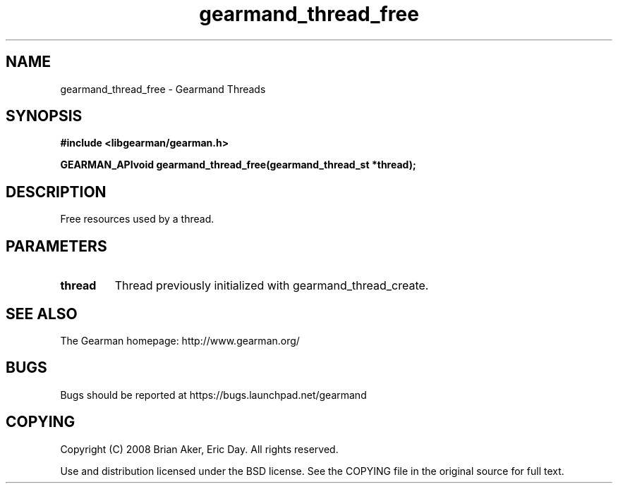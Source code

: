 .TH gearmand_thread_free 3 2009-07-02 "Gearman" "Gearman"
.SH NAME
gearmand_thread_free \- Gearmand Threads
.SH SYNOPSIS
.B #include <libgearman/gearman.h>
.sp
.BI "GEARMAN_APIvoid gearmand_thread_free(gearmand_thread_st *thread);"
.SH DESCRIPTION
Free resources used by a thread.
.SH PARAMETERS
.TP
.BR thread
Thread previously initialized with gearmand_thread_create.
.SH "SEE ALSO"
The Gearman homepage: http://www.gearman.org/
.SH BUGS
Bugs should be reported at https://bugs.launchpad.net/gearmand
.SH COPYING
Copyright (C) 2008 Brian Aker, Eric Day. All rights reserved.

Use and distribution licensed under the BSD license. See the COPYING file in the original source for full text.

